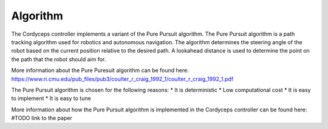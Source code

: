 Algorithm 
^^^^^^^^^^^^^^

The Cordyceps controller implements a variant of the Pure Pursuit algorithm.
The Pure Pursuit algorithm is a path tracking algorithm used for robotics and autonomous navigation.
The algorithm determines the steering angle of the robot based on the current position relative to the desired path.
A lookahead distance is used to determine the point on the path that the robot should aim for.

More information about the Pure Puresuit algorithm can be found here: https://www.ri.cmu.edu/pub_files/pub3/coulter_r_craig_1992_1/coulter_r_craig_1992_1.pdf

The Pure Pursuit algorithm is chosen for the following reasons:
* It is deterministic
* Low computational cost
* It is easy to implement
* It is easy to tune

More information about how the Pure Pursuit algorithm is implemented in the Cordyceps controller can be found here: #TODO link to the paper